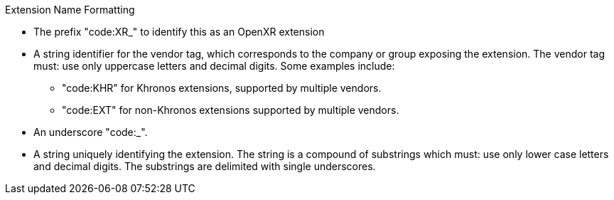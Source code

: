 .Extension Name Formatting
****
* The prefix "code:XR_" to identify this as an OpenXR extension
* A string identifier for the vendor tag, which corresponds to the company or group exposing the extension. The vendor tag must: use only uppercase letters and decimal digits. Some examples include:
** "code:KHR" for Khronos extensions, supported by multiple vendors.
** "code:EXT" for non-Khronos extensions supported by multiple vendors.
* An underscore "code:_".
* A string uniquely identifying the extension. The string is a compound of substrings which must: use only lower case letters and decimal digits. The substrings are delimited with single underscores.
****
